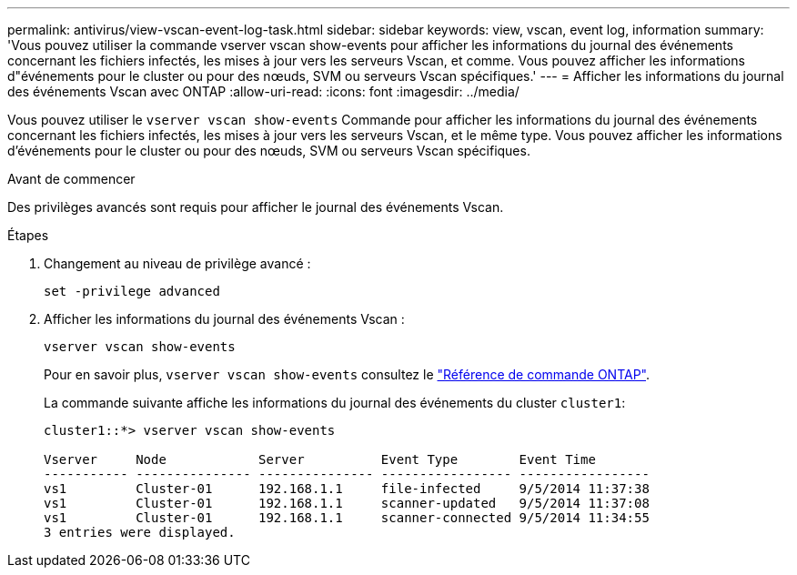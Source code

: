---
permalink: antivirus/view-vscan-event-log-task.html 
sidebar: sidebar 
keywords: view, vscan, event log, information 
summary: 'Vous pouvez utiliser la commande vserver vscan show-events pour afficher les informations du journal des événements concernant les fichiers infectés, les mises à jour vers les serveurs Vscan, et comme. Vous pouvez afficher les informations d"événements pour le cluster ou pour des nœuds, SVM ou serveurs Vscan spécifiques.' 
---
= Afficher les informations du journal des événements Vscan avec ONTAP
:allow-uri-read: 
:icons: font
:imagesdir: ../media/


[role="lead"]
Vous pouvez utiliser le `vserver vscan show-events` Commande pour afficher les informations du journal des événements concernant les fichiers infectés, les mises à jour vers les serveurs Vscan, et le même type. Vous pouvez afficher les informations d'événements pour le cluster ou pour des nœuds, SVM ou serveurs Vscan spécifiques.

.Avant de commencer
Des privilèges avancés sont requis pour afficher le journal des événements Vscan.

.Étapes
. Changement au niveau de privilège avancé :
+
`set -privilege advanced`

. Afficher les informations du journal des événements Vscan :
+
`vserver vscan show-events`

+
Pour en savoir plus, `vserver vscan show-events` consultez le link:https://docs.netapp.com/us-en/ontap-cli/vserver-vscan-show-events.html["Référence de commande ONTAP"^].

+
La commande suivante affiche les informations du journal des événements du cluster `cluster1`:

+
[listing]
----
cluster1::*> vserver vscan show-events

Vserver     Node            Server          Event Type        Event Time
----------- --------------- --------------- ----------------- -----------------
vs1         Cluster-01      192.168.1.1     file-infected     9/5/2014 11:37:38
vs1         Cluster-01      192.168.1.1     scanner-updated   9/5/2014 11:37:08
vs1         Cluster-01      192.168.1.1     scanner-connected 9/5/2014 11:34:55
3 entries were displayed.
----

